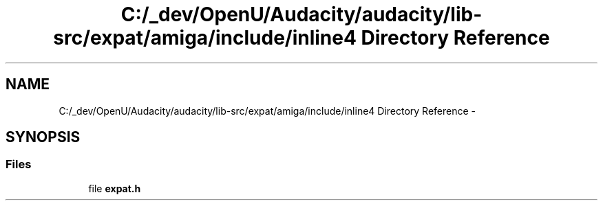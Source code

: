 .TH "C:/_dev/OpenU/Audacity/audacity/lib-src/expat/amiga/include/inline4 Directory Reference" 3 "Thu Apr 28 2016" "Audacity" \" -*- nroff -*-
.ad l
.nh
.SH NAME
C:/_dev/OpenU/Audacity/audacity/lib-src/expat/amiga/include/inline4 Directory Reference \- 
.SH SYNOPSIS
.br
.PP
.SS "Files"

.in +1c
.ti -1c
.RI "file \fBexpat\&.h\fP"
.br
.in -1c
